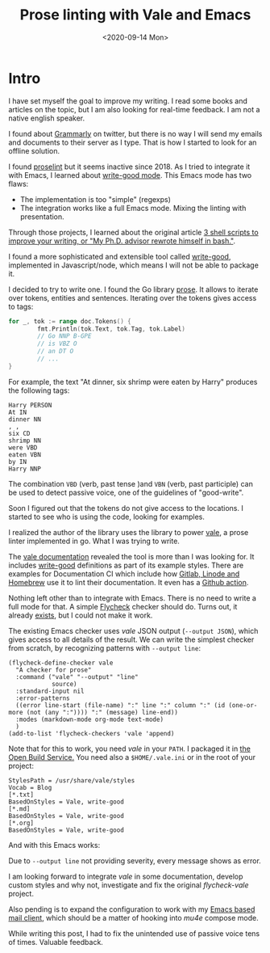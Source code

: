 #+TITLE: Prose linting with Vale and Emacs
#+DATE: <2020-09-14 Mon>
#+OPTIONS: toc:t

* Intro

I have set myself the goal to improve my writing. I read some books and articles on the topic, but I am also looking for real-time feedback. I am not a native english speaker.

 I found about [[https://www.grammarly.com/][Grammarly]] on twitter, but there is no way I will send my emails and documents to their server as I type. That is how I started to look for an offline solution.

I found [[https://github.com/amperser/proselint][proselint]] but it seems inactive since 2018. As I tried to integrate it with Emacs, I learned about [[https://github.com/bnbeckwith/writegood-mode][write-good mode]]. This Emacs mode has two flaws:

- The implementation is too "simple" (regexps)
- The integration works like a full Emacs mode. Mixing the linting with presentation.

Through those projects, I learned about the original article [[http://matt.might.net/articles/shell-scripts-for-passive-voice-weasel-words-duplicates/][3 shell scripts to improve your writing, or "My Ph.D. advisor rewrote himself in bash."]].

I found a more sophisticated and extensible tool called [[https://github.com/btford/write-good][write-good]], implemented in Javascript/node, which means I will not be able to package it.

I decided to try to write one. I found the Go library [[https://github.com/jdkato/prose][prose]]. It allows to iterate over tokens, entities and sentences. Iterating over the tokens gives access to tags:

#+BEGIN_SRC go
for _, tok := range doc.Tokens() {
        fmt.Println(tok.Text, tok.Tag, tok.Label)
        // Go NNP B-GPE
        // is VBZ O
        // an DT O
        // ...
}
#+END_SRC

For example, the text "At dinner, six shrimp were eaten by Harry" produces the following tags:

#+BEGIN_SRC
Harry PERSON
At IN
dinner NN
, ,
six CD
shrimp NN
were VBD
eaten VBN
by IN
Harry NNP
#+END_SRC

The combination =VBD= (verb, past tense )and =VBN= (verb, past participle) can be used to detect passive voice, one of the guidelines of "good-write".

Soon I figured out that the tokens do not give access to the locations. I started to see who is using the code, looking for examples.

I realized the author of the library uses the library to power [[https://github.com/errata-ai/vale][vale]], a prose linter implemented in go. What I was trying to write.

The [[https://docs.errata.ai/vale/about][vale documentation]] revealed the tool is more than I was looking for. It includes [[https://github.com/errata-ai/vale/tree/master/styles/write-good][write-good]] definitions as part of its example styles. There are examples for Documentation CI which include how [[https://docs.errata.ai/vale/config][Gitlab, Linode and Homebrew]] use it to lint their documentation. It even has a [[https://github.com/errata-ai/vale-action][Github action]].

Nothing left other than to integrate with Emacs. There is no need to write a full mode for that. A simple [[https://www.flycheck.org][Flycheck]] checker should do. Turns out, it already [[https://melpa.org/#/flycheck-vale][exists]], but I could not make it work.

The existing Emacs checker uses /vale/ JSON output (=--output JSON=), which gives access to all details of the result. We can write the simplest checker from scratch, by recognizing patterns with =--output line=:

#+BEGIN_SRC elisp
(flycheck-define-checker vale
  "A checker for prose"
  :command ("vale" "--output" "line"
            source)
  :standard-input nil
  :error-patterns
  ((error line-start (file-name) ":" line ":" column ":" (id (one-or-more (not (any ":")))) ":" (message) line-end))
  :modes (markdown-mode org-mode text-mode)
  )
(add-to-list 'flycheck-checkers 'vale 'append)
#+END_SRC

Note that for this to work, you need /vale/ in your =PATH=. I packaged it in [[https://build.opensuse.org/package/show/home:dmacvicar/vale][the Open Build Service.]] You need also a =$HOME/.vale.ini= or in the root of your project:

#+BEGIN_SRC
StylesPath = /usr/share/vale/styles
Vocab = Blog
[*.txt]
BasedOnStyles = Vale, write-good
[*.md]
BasedOnStyles = Vale, write-good
[*.org]
BasedOnStyles = Vale, write-good
#+END_SRC

And with this Emacs works:

[[file:images/emacs.png]]

Due to =--output line= not providing severity, every message shows as error.

I am looking forward to integrate /vale/ in some documentation, develop custom styles and why not, investigate and fix the original /flycheck-vale/ project.

Also pending is to expand the configuration to work with my [[https://www.djcbsoftware.nl/code/mu/mu4e.html][Emacs based mail client]], which should be a matter of hooking into /mu4e/ compose mode.

While writing this post, I had to fix the unintended use of passive voice tens of times. Valuable feedback.
